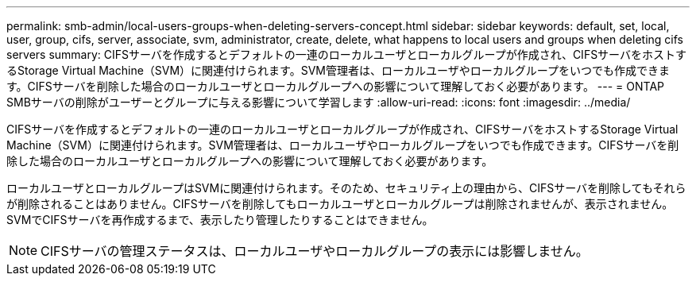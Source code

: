 ---
permalink: smb-admin/local-users-groups-when-deleting-servers-concept.html 
sidebar: sidebar 
keywords: default, set, local, user, group, cifs, server, associate, svm, administrator, create, delete, what happens to local users and groups when deleting cifs servers 
summary: CIFSサーバを作成するとデフォルトの一連のローカルユーザとローカルグループが作成され、CIFSサーバをホストするStorage Virtual Machine（SVM）に関連付けられます。SVM管理者は、ローカルユーザやローカルグループをいつでも作成できます。CIFSサーバを削除した場合のローカルユーザとローカルグループへの影響について理解しておく必要があります。 
---
= ONTAP SMBサーバの削除がユーザーとグループに与える影響について学習します
:allow-uri-read: 
:icons: font
:imagesdir: ../media/


[role="lead"]
CIFSサーバを作成するとデフォルトの一連のローカルユーザとローカルグループが作成され、CIFSサーバをホストするStorage Virtual Machine（SVM）に関連付けられます。SVM管理者は、ローカルユーザやローカルグループをいつでも作成できます。CIFSサーバを削除した場合のローカルユーザとローカルグループへの影響について理解しておく必要があります。

ローカルユーザとローカルグループはSVMに関連付けられます。そのため、セキュリティ上の理由から、CIFSサーバを削除してもそれらが削除されることはありません。CIFSサーバを削除してもローカルユーザとローカルグループは削除されませんが、表示されません。SVMでCIFSサーバを再作成するまで、表示したり管理したりすることはできません。

[NOTE]
====
CIFSサーバの管理ステータスは、ローカルユーザやローカルグループの表示には影響しません。

====